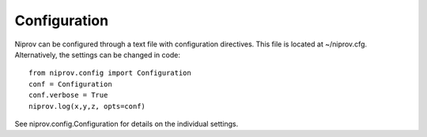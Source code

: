 Configuration
=============

Niprov can be configured through a text file with configuration directives.
This file is located at ~/niprov.cfg.
Alternatively, the settings can be changed in code:
::

    from niprov.config import Configuration
    conf = Configuration
    conf.verbose = True
    niprov.log(x,y,z, opts=conf)




See niprov.config.Configuration for details on the individual settings.




